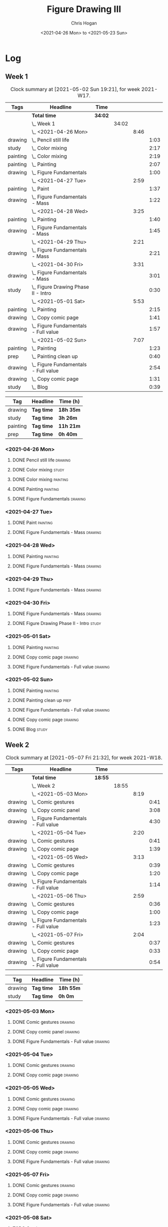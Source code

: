#+TITLE: Figure Drawing III
#+AUTHOR: Chris Hogan
#+DATE: <2021-04-26 Mon> to <2021-05-23 Sun>

* Log
** Week 1
  #+BEGIN: clocktable :scope subtree :maxlevel 6 :block thisweek :tags t
  #+CAPTION: Clock summary at [2021-05-02 Sun 19:21], for week 2021-W17.
  | Tags     | Headline                                 | Time    |       |      |      |
  |----------+------------------------------------------+---------+-------+------+------|
  |          | *Total time*                             | *34:02* |       |      |      |
  |----------+------------------------------------------+---------+-------+------+------|
  |          | \_  Week 1                               |         | 34:02 |      |      |
  |          | \_    <2021-04-26 Mon>                   |         |       | 8:46 |      |
  | drawing  | \_      Pencil still life                |         |       |      | 1:03 |
  | study    | \_      Color mixing                     |         |       |      | 2:17 |
  | painting | \_      Color mixing                     |         |       |      | 2:19 |
  | painting | \_      Painting                         |         |       |      | 2:07 |
  | drawing  | \_      Figure Fundamentals              |         |       |      | 1:00 |
  |          | \_    <2021-04-27 Tue>                   |         |       | 2:59 |      |
  | painting | \_      Paint                            |         |       |      | 1:37 |
  | drawing  | \_      Figure Fundamentals - Mass       |         |       |      | 1:22 |
  |          | \_    <2021-04-28 Wed>                   |         |       | 3:25 |      |
  | painting | \_      Painting                         |         |       |      | 1:40 |
  | drawing  | \_      Figure Fundamentals - Mass       |         |       |      | 1:45 |
  |          | \_    <2021-04-29 Thu>                   |         |       | 2:21 |      |
  | drawing  | \_      Figure Fundamentals - Mass       |         |       |      | 2:21 |
  |          | \_    <2021-04-30 Fri>                   |         |       | 3:31 |      |
  | drawing  | \_      Figure Fundamentals - Mass       |         |       |      | 3:01 |
  | study    | \_      Figure Drawing Phase II - Intro  |         |       |      | 0:30 |
  |          | \_    <2021-05-01 Sat>                   |         |       | 5:53 |      |
  | painting | \_      Painting                         |         |       |      | 2:15 |
  | drawing  | \_      Copy comic page                  |         |       |      | 1:41 |
  | drawing  | \_      Figure Fundamentals - Full value |         |       |      | 1:57 |
  |          | \_    <2021-05-02 Sun>                   |         |       | 7:07 |      |
  | painting | \_      Painting                         |         |       |      | 1:23 |
  | prep     | \_      Painting clean up                |         |       |      | 0:40 |
  | drawing  | \_      Figure Fundamentals - Full value |         |       |      | 2:54 |
  | drawing  | \_      Copy comic page                  |         |       |      | 1:31 |
  | study    | \_      Blog                             |         |       |      | 0:39 |
  #+END:
  
#+BEGIN: clocktable-by-tag :scope subtree :maxlevel 6 :match ("drawing" "study" "painting" "prep")
| Tag      | Headline   | Time (h)  |
|----------+------------+-----------|
| drawing  | *Tag time* | *18h 35m* |
|----------+------------+-----------|
| study    | *Tag time* | *3h 26m*  |
|----------+------------+-----------|
| painting | *Tag time* | *11h 21m* |
|----------+------------+-----------|
| prep     | *Tag time* | *0h 40m*  |

#+END:
*** <2021-04-26 Mon>
**** DONE Pencil still life                                         :drawing:
     :LOGBOOK:
     CLOCK: [2021-04-26 Mon 08:45]--[2021-04-26 Mon 09:48] =>  1:03
     :END:
**** DONE Color mixing                                                :study:
     :LOGBOOK:
     CLOCK: [2021-04-26 Mon 17:49]--[2021-04-26 Mon 18:03] =>  0:14
     CLOCK: [2021-04-26 Mon 13:27]--[2021-04-26 Mon 13:42] =>  0:15
     CLOCK: [2021-04-26 Mon 09:48]--[2021-04-26 Mon 11:36] =>  1:48
     :END:
**** DONE Color mixing                                             :painting:
     :LOGBOOK:
     CLOCK: [2021-04-26 Mon 13:42]--[2021-04-26 Mon 16:01] =>  2:19
     :END:
**** DONE Painting                                                 :painting:
     :LOGBOOK:
     CLOCK: [2021-04-26 Mon 18:03]--[2021-04-26 Mon 20:10] =>  2:07
     :END:
**** DONE Figure Fundamentals                                       :drawing:
     :LOGBOOK:
     CLOCK: [2021-04-26 Mon 20:11]--[2021-04-26 Mon 21:11] =>  1:00
     :END:
*** <2021-04-27 Tue>
**** DONE Paint                                                    :painting:
     :LOGBOOK:
     CLOCK: [2021-04-27 Tue 18:15]--[2021-04-27 Tue 19:52] =>  1:37
     :END:
**** DONE Figure Fundamentals - Mass                                :drawing:
     :LOGBOOK:
     CLOCK: [2021-04-27 Tue 21:00]--[2021-04-27 Tue 21:25] =>  0:25
     CLOCK: [2021-04-27 Tue 19:52]--[2021-04-27 Tue 20:49] =>  0:57
     :END:
*** <2021-04-28 Wed>
**** DONE Painting                                                 :painting:
     :LOGBOOK:
     CLOCK: [2021-04-28 Wed 18:03]--[2021-04-28 Wed 19:43] =>  1:40
     :END:
**** DONE Figure Fundamentals - Mass                                :drawing:
     :LOGBOOK:
     CLOCK: [2021-04-28 Wed 19:43]--[2021-04-28 Wed 21:28] =>  1:45
     :END:
*** <2021-04-29 Thu>
**** DONE Figure Fundamentals - Mass                                :drawing:
     :LOGBOOK:
     CLOCK: [2021-04-29 Thu 18:59]--[2021-04-29 Thu 21:20] =>  2:21
     :END:
*** <2021-04-30 Fri>
**** DONE Figure Fundamentals - Mass                                :drawing:
     :LOGBOOK:
     CLOCK: [2021-04-30 Fri 17:51]--[2021-04-30 Fri 20:52] =>  3:01
     :END:
**** DONE Figure Drawing Phase II - Intro                             :study:
     :LOGBOOK:
     CLOCK: [2021-04-30 Fri 22:00]--[2021-04-30 Fri 22:30] =>  0:30
     :END:
*** <2021-05-01 Sat>
**** DONE Painting                                                 :painting:
     :LOGBOOK:
     CLOCK: [2021-05-01 Sat 08:42]--[2021-05-01 Sat 10:57] =>  2:15
     :END:
**** DONE Copy comic page                                           :drawing:
     :LOGBOOK:
     CLOCK: [2021-05-01 Sat 18:04]--[2021-05-01 Sat 19:04] =>  1:00
     CLOCK: [2021-05-01 Sat 11:00]--[2021-05-01 Sat 11:41] =>  0:41
     :END:
**** DONE Figure Fundamentals - Full value                          :drawing:
     :LOGBOOK:
     CLOCK: [2021-05-01 Sat 19:04]--[2021-05-01 Sat 21:01] =>  1:57
     :END:
*** <2021-05-02 Sun>
**** DONE Painting                                                 :painting:
     :LOGBOOK:
     CLOCK: [2021-05-02 Sun 09:01]--[2021-05-02 Sun 10:24] =>  1:23
     :END:
**** DONE Painting clean up                                            :prep:
     :LOGBOOK:
     CLOCK: [2021-05-02 Sun 10:24]--[2021-05-02 Sun 11:04] =>  0:40
     :END:
**** DONE Figure Fundamentals - Full value                          :drawing:
     :LOGBOOK:
     CLOCK: [2021-05-02 Sun 13:02]--[2021-05-02 Sun 15:00] =>  1:58
     CLOCK: [2021-05-02 Sun 11:04]--[2021-05-02 Sun 12:00] =>  0:56
     :END:
**** DONE Copy comic page                                           :drawing:
     :LOGBOOK:
     CLOCK: [2021-05-02 Sun 17:11]--[2021-05-02 Sun 18:42] =>  1:31
     :END:
**** DONE Blog                                                        :study:
     :LOGBOOK:
     CLOCK: [2021-05-02 Sun 18:42]--[2021-05-02 Sun 19:21] =>  0:39
     :END:
** Week 2
  #+BEGIN: clocktable :scope subtree :maxlevel 6 :block thisweek :tags t
  #+CAPTION: Clock summary at [2021-05-07 Fri 21:32], for week 2021-W18.
  | Tags    | Headline                                 | Time    |       |      |      |
  |---------+------------------------------------------+---------+-------+------+------|
  |         | *Total time*                             | *18:55* |       |      |      |
  |---------+------------------------------------------+---------+-------+------+------|
  |         | \_  Week 2                               |         | 18:55 |      |      |
  |         | \_    <2021-05-03 Mon>                   |         |       | 8:19 |      |
  | drawing | \_      Comic gestures                   |         |       |      | 0:41 |
  | drawing | \_      Copy comic panel                 |         |       |      | 3:08 |
  | drawing | \_      Figure Fundamentals - Full value |         |       |      | 4:30 |
  |         | \_    <2021-05-04 Tue>                   |         |       | 2:20 |      |
  | drawing | \_      Comic gestures                   |         |       |      | 0:41 |
  | drawing | \_      Copy comic page                  |         |       |      | 1:39 |
  |         | \_    <2021-05-05 Wed>                   |         |       | 3:13 |      |
  | drawing | \_      Comic gestures                   |         |       |      | 0:39 |
  | drawing | \_      Copy comic page                  |         |       |      | 1:20 |
  | drawing | \_      Figure Fundamentals - Full value |         |       |      | 1:14 |
  |         | \_    <2021-05-06 Thu>                   |         |       | 2:59 |      |
  | drawing | \_      Comic gestures                   |         |       |      | 0:36 |
  | drawing | \_      Copy comic page                  |         |       |      | 1:00 |
  | drawing | \_      Figure Fundamentals - Full value |         |       |      | 1:23 |
  |         | \_    <2021-05-07 Fri>                   |         |       | 2:04 |      |
  | drawing | \_      Comic gestures                   |         |       |      | 0:37 |
  | drawing | \_      Copy comic page                  |         |       |      | 0:33 |
  | drawing | \_      Figure Fundamentals - Full value |         |       |      | 0:54 |
  #+END:
 
#+BEGIN: clocktable-by-tag :scope subtree :maxlevel 6 :match ("drawing" "study")
| Tag     | Headline   | Time (h)  |
|---------+------------+-----------|
| drawing | *Tag time* | *18h 55m* |
|---------+------------+-----------|
| study   | *Tag time* | *0h 0m*   |

#+END:
*** <2021-05-03 Mon>
**** DONE Comic gestures                                            :drawing:
     :LOGBOOK:
     CLOCK: [2021-05-03 Mon 08:48]--[2021-05-03 Mon 09:29] =>  0:41
     :END:
**** DONE Copy comic panel                                          :drawing:
     :LOGBOOK:
     CLOCK: [2021-05-03 Mon 18:17]--[2021-05-03 Mon 19:12] =>  0:55
     CLOCK: [2021-05-03 Mon 09:29]--[2021-05-03 Mon 11:42] =>  2:13
     :END:
**** DONE Figure Fundamentals - Full value                          :drawing:
     :LOGBOOK:
     CLOCK: [2021-05-03 Mon 19:22]--[2021-05-03 Mon 21:28] =>  2:06
     CLOCK: [2021-05-03 Mon 13:29]--[2021-05-03 Mon 15:53] =>  2:24
     :END:
*** <2021-05-04 Tue>
**** DONE Comic gestures                                            :drawing:
     :LOGBOOK:
     CLOCK: [2021-05-04 Tue 18:20]--[2021-05-04 Tue 19:01] =>  0:41
     :END:
**** DONE Copy comic page                                           :drawing:
     :LOGBOOK:
     CLOCK: [2021-05-04 Tue 19:01]--[2021-05-04 Tue 20:40] =>  1:39
     :END:
*** <2021-05-05 Wed>
**** DONE Comic gestures                                            :drawing:
     :LOGBOOK:
     CLOCK: [2021-05-05 Wed 18:06]--[2021-05-05 Wed 18:45] =>  0:39
     :END:
**** DONE Copy comic page                                           :drawing:
     :LOGBOOK:
     CLOCK: [2021-05-05 Wed 18:45]--[2021-05-05 Wed 20:05] =>  1:20
     :END:
**** DONE Figure Fundamentals - Full value                          :drawing:
     :LOGBOOK:
     CLOCK: [2021-05-05 Wed 20:06]--[2021-05-05 Wed 21:20] =>  1:14
     :END:
*** <2021-05-06 Thu>
**** DONE Comic gestures                                            :drawing:
     :LOGBOOK:
     CLOCK: [2021-05-06 Thu 18:10]--[2021-05-06 Thu 18:46] =>  0:36
     :END:
**** DONE Copy comic page                                           :drawing:
     :LOGBOOK:
     CLOCK: [2021-05-06 Thu 18:46]--[2021-05-06 Thu 19:46] =>  1:00
     :END:
**** DONE Figure Fundamentals - Full value                          :drawing:
     :LOGBOOK:
     CLOCK: [2021-05-06 Thu 19:46]--[2021-05-06 Thu 21:09] =>  1:23
     :END:
*** <2021-05-07 Fri>
**** DONE Comic gestures                                            :drawing:
     :LOGBOOK:
     CLOCK: [2021-05-07 Fri 17:53]--[2021-05-07 Fri 18:30] =>  0:37
     :END:
**** DONE Copy comic page                                           :drawing:
     :LOGBOOK:
     CLOCK: [2021-05-07 Fri 18:30]--[2021-05-07 Fri 19:03] =>  0:33
     :END:
**** DONE Figure Fundamentals - Full value                          :drawing:
     :LOGBOOK:
     CLOCK: [2021-05-07 Fri 19:03]--[2021-05-07 Fri 19:57] =>  0:54
     :END:
*** <2021-05-08 Sat>
**** TODO Comic gestures                                            :drawing:
**** TODO Copy comic page                                           :drawing:
**** TODO Figure Fundamentals - Full value                          :drawing:
** Week 3
** Week 4
